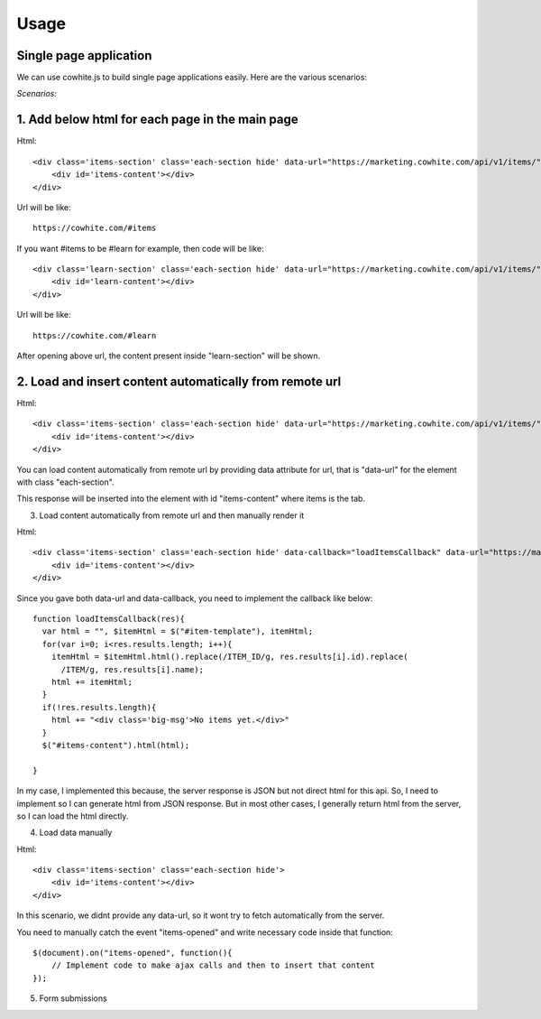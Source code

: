 Usage
=====

Single page application
-----------------------

We can use cowhite.js to build single page applications easily. Here are the various scenarios:

*Scenarios:*

1.  Add below html for each page in the main page
-------------------------------------------------

Html::

    <div class='items-section' class='each-section hide' data-url="https://marketing.cowhite.com/api/v1/items/">
        <div id='items-content'></div>
    </div>

Url will be like::

    https://cowhite.com/#items

If you want #items to be #learn for example, then code will be like::

    <div class='learn-section' class='each-section hide' data-url="https://marketing.cowhite.com/api/v1/items/">
        <div id='learn-content'></div>
    </div>

Url will be like::

    https://cowhite.com/#learn

After opening above url, the content present inside "learn-section" will be shown.

2. Load and insert content automatically from remote url
--------------------------------------------------------

Html::

    <div class='items-section' class='each-section hide' data-url="https://marketing.cowhite.com/api/v1/items/">
        <div id='items-content'></div>
    </div>


You can load content automatically from remote url by providing data attribute for url, that is "data-url" for the element with class "each-section".

This response will be inserted into the element with id "items-content" where items is the tab.

3. Load content automatically from remote url and then manually render it

Html::

    <div class='items-section' class='each-section hide' data-callback="loadItemsCallback" data-url="https://marketing.cowhite.com/api/v1/items/">
        <div id='items-content'></div>
    </div>

Since you gave both data-url and data-callback, you need to implement the callback like below::

  function loadItemsCallback(res){
    var html = "", $itemHtml = $("#item-template"), itemHtml;
    for(var i=0; i<res.results.length; i++){
      itemHtml = $itemHtml.html().replace(/ITEM_ID/g, res.results[i].id).replace(
        /ITEM/g, res.results[i].name);
      html += itemHtml;
    }
    if(!res.results.length){
      html += "<div class='big-msg'>No items yet.</div>"
    }
    $("#items-content").html(html);

  }

In my case, I implemented this because, the server response is JSON but not direct html for this api. So, I need to implement so I can generate html from JSON response. But in most other cases, I generally return html from the server, so I can load the html directly.

4. Load data manually

Html::


    <div class='items-section' class='each-section hide'>
        <div id='items-content'></div>
    </div>

In this scenario, we didnt provide any data-url, so it wont try to fetch automatically from the server.

You need to manually catch the event "items-opened" and write necessary code inside that function::

    $(document).on("items-opened", function(){
        // Implement code to make ajax calls and then to insert that content
    });

5. Form submissions



